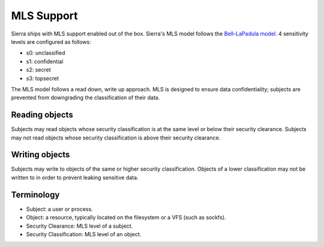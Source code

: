 ===========
MLS Support
===========

Sierra ships with MLS support enabled out of the box. Sierra's MLS model follows the `Bell–LaPadula model <https://en.wikipedia.org/wiki/Bell%E2%80%93LaPadula_model>`_. 4 sensitivity levels are configured as follows:

- s0: unclassified
- s1: confidential
- s2: secret
- s3: topsecret

The MLS model follows a read down, write up approach. MLS is designed to ensure data confidentiality; subjects are prevented from downgrading the classification of their data.

Reading objects
---------------

Subjects may read objects whose security classification is at the same level or below their security clearance. Subjects may not read objects whose security classification is above their security clearance.

Writing objects
---------------
Subjects may write to objects of the same or higher security classification. Objects of a lower classification may not be written to in order to prevent leaking sensitive data.

Terminology
-----------
- Subject: a user or process.
- Object: a resource, typically located on the filesystem or a VFS (such as sockfs).
- Security Clearance: MLS level of a subject.
- Security Classification: MLS level of an object.
